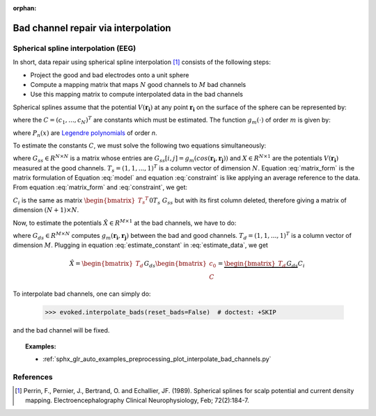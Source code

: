 :orphan:

Bad channel repair via interpolation
====================================

.. NOTE: part of this file is included in doc/overview/implementation.rst.
   Changes here are reflected there. If you want to link to this content, link
   to :ref:`channel-interpolation` to link to that section of the
   implementation.rst page. The next line is a target for :start-after: so we
   can omit the title from the include:
   channel-interpolation-begin-content

Spherical spline interpolation (EEG)
~~~~~~~~~~~~~~~~~~~~~~~~~~~~~~~~~~~~

In short, data repair using spherical spline interpolation [1]_ consists of the following steps:

* Project the good and bad electrodes onto a unit sphere
* Compute a mapping matrix that maps :math:`N` good channels to :math:`M` bad channels
* Use this mapping matrix to compute interpolated data in the bad channels

Spherical splines assume that the potential :math:`V(\boldsymbol{r_i})` at any point :math:`\boldsymbol{r_i}` on the surface of the sphere can be represented by:

.. math:: V(\boldsymbol{r_i}) = c_0 + \sum_{j=1}^{N}c_{i}g_{m}(cos(\boldsymbol{r_i}, \boldsymbol{r_{j}}))
   :label: model

where the :math:`C = (c_{1}, ..., c_{N})^{T}` are constants which must be estimated. The function :math:`g_{m}(\cdot)` of order :math:`m` is given by:

.. math:: g_{m}(x) = \frac{1}{4 \pi}\sum_{n=1}^{\infty} \frac{2n + 1}{(n(n + 1))^m}P_{n}(x)
   :label: legendre

where :math:`P_{n}(x)` are `Legendre polynomials`_ of order `n`.

.. _Legendre polynomials: https://en.wikipedia.org/wiki/Legendre_polynomials

To estimate the constants :math:`C`, we must solve the following two equations simultaneously:

.. math:: G_{ss}C + T_{s}c_0 = X
   :label: matrix_form

.. math:: {T_s}^{T}C = 0
   :label: constraint

where :math:`G_{ss} \in R^{N \times N}` is a matrix whose entries are :math:`G_{ss}[i, j] = g_{m}(cos(\boldsymbol{r_i}, \boldsymbol{r_j}))` and :math:`X \in R^{N \times 1}` are the potentials :math:`V(\boldsymbol{r_i})` measured at the good channels. :math:`T_{s} = (1, 1, ..., 1)^T` is a column vector of dimension :math:`N`. Equation :eq:`matrix_form` is the matrix formulation of Equation :eq:`model` and equation :eq:`constraint` is like applying an average reference to the data. From equation :eq:`matrix_form` and :eq:`constraint`, we get:

.. math:: \begin{bmatrix} c_0 \\ C \end{bmatrix} = {\begin{bmatrix} {T_s}^{T} && 0 \\ T_s && G_{ss} \end{bmatrix}}^{-1} \begin{bmatrix} 0 \\ X \end{bmatrix} = C_{i}X
   :label: estimate_constant

:math:`C_{i}` is the same as matrix :math:`{\begin{bmatrix} {T_s}^{T} && 0 \\ T_s && G_{ss} \end{bmatrix}}^{-1}` but with its first column deleted, therefore giving a matrix of dimension :math:`(N + 1) \times N`.

Now, to estimate the potentials :math:`\hat{X} \in R^{M \times 1}` at the bad channels, we have to do:

.. math:: \hat{X} = G_{ds}C + T_{d}c_0
   :label: estimate_data

where :math:`G_{ds} \in R^{M \times N}` computes :math:`g_{m}(\boldsymbol{r_i}, \boldsymbol{r_j})` between the bad and good channels. :math:`T_{d} = (1, 1, ..., 1)^T` is a column vector of dimension :math:`M`. Plugging in equation :eq:`estimate_constant` in :eq:`estimate_data`, we get

.. math:: \hat{X} = \begin{bmatrix} T_d && G_{ds} \end{bmatrix} \begin{bmatrix} c_0 \\ C \end{bmatrix} = \underbrace{\begin{bmatrix} T_d && G_{ds} \end{bmatrix} C_{i}}_\text{mapping matrix}X


To interpolate bad channels, one can simply do:

	>>> evoked.interpolate_bads(reset_bads=False)  # doctest: +SKIP

and the bad channel will be fixed.

.. topic:: Examples:

	* :ref:`sphx_glr_auto_examples_preprocessing_plot_interpolate_bad_channels.py`


.. target for :end-before: channel-interpolation-end-content


References
~~~~~~~~~~

.. [1] Perrin, F., Pernier, J., Bertrand, O. and Echallier, JF. (1989). Spherical splines for scalp potential and current density mapping. Electroencephalography Clinical Neurophysiology, Feb; 72(2):184-7.
